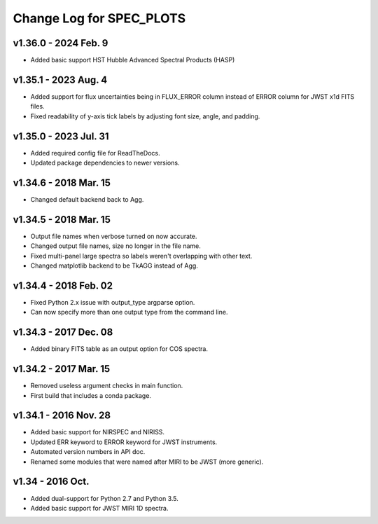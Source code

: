 Change Log for SPEC_PLOTS
=========================

v1.36.0 - 2024 Feb. 9
-----------------
* Added basic support HST Hubble Advanced Spectral Products (HASP)

v1.35.1 - 2023 Aug. 4
-----------------
* Added support for flux uncertainties being in FLUX_ERROR column
  instead of ERROR column for JWST x1d FITS files.
* Fixed readability of y-axis tick labels by adjusting font size,
  angle, and padding.

v1.35.0 - 2023 Jul. 31
-----------------
* Added required config file for ReadTheDocs.
* Updated package dependencies to newer versions.

v1.34.6 - 2018 Mar. 15
-----------------
* Changed default backend back to Agg.

v1.34.5 - 2018 Mar. 15
-----------------
* Output file names when verbose turned on now accurate.
* Changed output file names, size no longer in the file name.
* Fixed multi-panel large spectra so labels weren't overlapping with other text.
* Changed matplotlib backend to be TkAGG instead of Agg.

v1.34.4 - 2018 Feb. 02
-----------------
* Fixed Python 2.x issue with output_type argparse option.
* Can now specify more than one output type from the command line.

v1.34.3 - 2017 Dec. 08
-----------------
* Added binary FITS table as an output option for COS spectra.

v1.34.2 - 2017 Mar. 15
-----------------
* Removed useless argument checks in main function.
* First build that includes a conda package.

v1.34.1 - 2016 Nov. 28
-----------------
* Added basic support for NIRSPEC and NIRISS.
* Updated ERR keyword to ERROR keyword for JWST instruments.
* Automated version numbers in API doc.
* Renamed some modules that were named after MIRI to be JWST (more generic).

v1.34 - 2016 Oct.
-----------------
* Added dual-support for Python 2.7 and Python 3.5.
* Added basic support for JWST MIRI 1D spectra.
